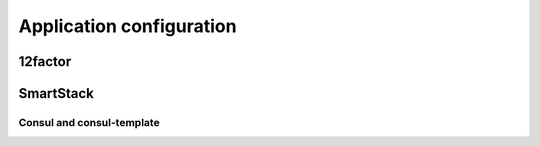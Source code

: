 .. configuration:

Application configuration
=========================


12factor
--------


SmartStack
----------


Consul and consul-template
''''''''''''''''''''''''''